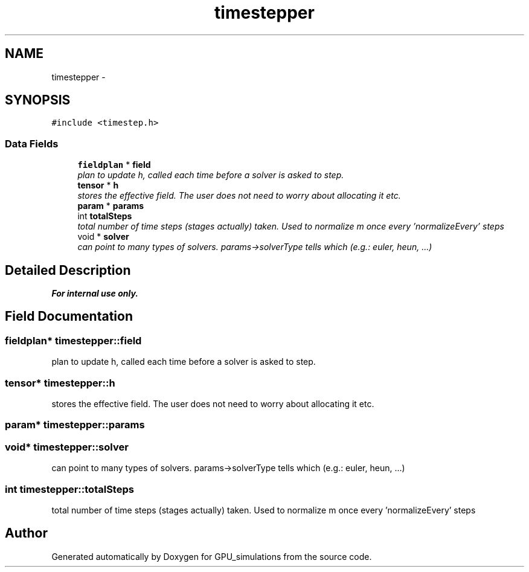.TH "timestepper" 3 "6 Jul 2010" "GPU_simulations" \" -*- nroff -*-
.ad l
.nh
.SH NAME
timestepper \- 
.SH SYNOPSIS
.br
.PP
.PP
\fC#include <timestep.h>\fP
.SS "Data Fields"

.in +1c
.ti -1c
.RI "\fBfieldplan\fP * \fBfield\fP"
.br
.RI "\fIplan to update h, called each time before a solver is asked to step. \fP"
.ti -1c
.RI "\fBtensor\fP * \fBh\fP"
.br
.RI "\fIstores the effective field. The user does not need to worry about allocating it etc. \fP"
.ti -1c
.RI "\fBparam\fP * \fBparams\fP"
.br
.ti -1c
.RI "int \fBtotalSteps\fP"
.br
.RI "\fItotal number of time steps (stages actually) taken. Used to normalize m once every 'normalizeEvery' steps \fP"
.ti -1c
.RI "void * \fBsolver\fP"
.br
.RI "\fIcan point to many types of solvers. params->solverType tells which (e.g.: euler, heun, ...) \fP"
.in -1c
.SH "Detailed Description"
.PP 
.PP
\fBFor internal use only.\fP
.RS 4
.RE
.PP

.SH "Field Documentation"
.PP 
.SS "\fBfieldplan\fP* \fBtimestepper::field\fP"
.PP
plan to update h, called each time before a solver is asked to step. 
.SS "\fBtensor\fP* \fBtimestepper::h\fP"
.PP
stores the effective field. The user does not need to worry about allocating it etc. 
.SS "\fBparam\fP* \fBtimestepper::params\fP"
.SS "void* \fBtimestepper::solver\fP"
.PP
can point to many types of solvers. params->solverType tells which (e.g.: euler, heun, ...) 
.SS "int \fBtimestepper::totalSteps\fP"
.PP
total number of time steps (stages actually) taken. Used to normalize m once every 'normalizeEvery' steps 

.SH "Author"
.PP 
Generated automatically by Doxygen for GPU_simulations from the source code.
